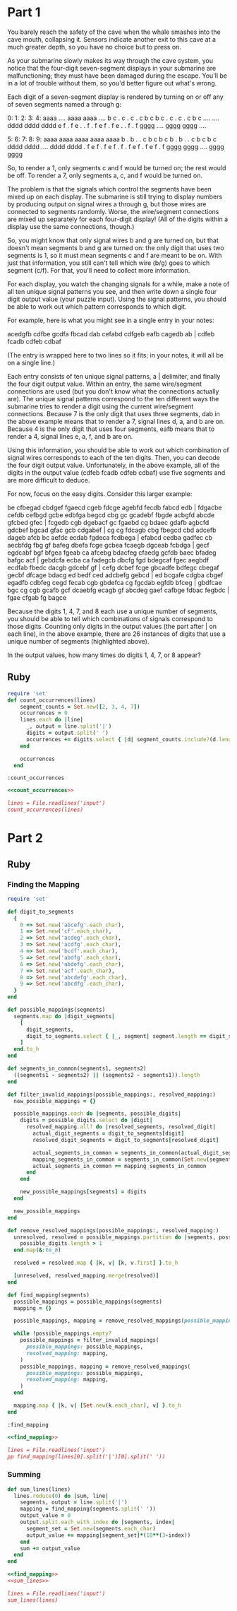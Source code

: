 * Part 1

You barely reach the safety of the cave when the whale smashes into the cave
mouth, collapsing it. Sensors indicate another exit to this cave at a much
greater depth, so you have no choice but to press on.

As your submarine slowly makes its way through the cave system, you notice that
the four-digit seven-segment displays in your submarine are malfunctioning; they
must have been damaged during the escape. You'll be in a lot of trouble without
them, so you'd better figure out what's wrong.

Each digit of a seven-segment display is rendered by turning on or off any of
seven segments named a through g:

  0:      1:      2:      3:      4:
 aaaa    ....    aaaa    aaaa    ....
b    c  .    c  .    c  .    c  b    c
b    c  .    c  .    c  .    c  b    c
 ....    ....    dddd    dddd    dddd
e    f  .    f  e    .  .    f  .    f
e    f  .    f  e    .  .    f  .    f
 gggg    ....    gggg    gggg    ....

  5:      6:      7:      8:      9:
 aaaa    aaaa    aaaa    aaaa    aaaa
b    .  b    .  .    c  b    c  b    c
b    .  b    .  .    c  b    c  b    c
 dddd    dddd    ....    dddd    dddd
.    f  e    f  .    f  e    f  .    f
.    f  e    f  .    f  e    f  .    f
 gggg    gggg    ....    gggg    gggg
 
So, to render a 1, only segments c and f would be turned on; the rest would be
off. To render a 7, only segments a, c, and f would be turned on.

The problem is that the signals which control the segments have been mixed up on
each display. The submarine is still trying to display numbers by producing
output on signal wires a through g, but those wires are connected to segments
randomly. Worse, the wire/segment connections are mixed up separately for each
four-digit display! (All of the digits within a display use the same
connections, though.)

So, you might know that only signal wires b and g are turned on, but that
doesn't mean segments b and g are turned on: the only digit that uses two
segments is 1, so it must mean segments c and f are meant to be on. With just
that information, you still can't tell which wire (b/g) goes to which segment
(c/f). For that, you'll need to collect more information.

For each display, you watch the changing signals for a while, make a note of all
ten unique signal patterns you see, and then write down a single four digit
output value (your puzzle input). Using the signal patterns, you should be able
to work out which pattern corresponds to which digit.

For example, here is what you might see in a single entry in your notes:

acedgfb cdfbe gcdfa fbcad dab cefabd cdfgeb eafb cagedb ab |
cdfeb fcadb cdfeb cdbaf

(The entry is wrapped here to two lines so it fits; in your notes, it will all
be on a single line.)

Each entry consists of ten unique signal patterns, a | delimiter, and finally
the four digit output value. Within an entry, the same wire/segment connections
are used (but you don't know what the connections actually are). The unique
signal patterns correspond to the ten different ways the submarine tries to
render a digit using the current wire/segment connections. Because 7 is the only
digit that uses three segments, dab in the above example means that to render a
7, signal lines d, a, and b are on. Because 4 is the only digit that uses four
segments, eafb means that to render a 4, signal lines e, a, f, and b are on.

Using this information, you should be able to work out which combination of
signal wires corresponds to each of the ten digits. Then, you can decode the
four digit output value. Unfortunately, in the above example, all of the digits
in the output value (cdfeb fcadb cdfeb cdbaf) use five segments and are more
difficult to deduce.

For now, focus on the easy digits. Consider this larger example:

be cfbegad cbdgef fgaecd cgeb fdcge agebfd fecdb fabcd edb |
fdgacbe cefdb cefbgd gcbe
edbfga begcd cbg gc gcadebf fbgde acbgfd abcde gfcbed gfec |
fcgedb cgb dgebacf gc
fgaebd cg bdaec gdafb agbcfd gdcbef bgcad gfac gcb cdgabef |
cg cg fdcagb cbg
fbegcd cbd adcefb dageb afcb bc aefdc ecdab fgdeca fcdbega |
efabcd cedba gadfec cb
aecbfdg fbg gf bafeg dbefa fcge gcbea fcaegb dgceab fcbdga |
gecf egdcabf bgf bfgea
fgeab ca afcebg bdacfeg cfaedg gcfdb baec bfadeg bafgc acf |
gebdcfa ecba ca fadegcb
dbcfg fgd bdegcaf fgec aegbdf ecdfab fbedc dacgb gdcebf gf |
cefg dcbef fcge gbcadfe
bdfegc cbegaf gecbf dfcage bdacg ed bedf ced adcbefg gebcd |
ed bcgafe cdgba cbgef
egadfb cdbfeg cegd fecab cgb gbdefca cg fgcdab egfdb bfceg |
gbdfcae bgc cg cgb
gcafb gcf dcaebfg ecagb gf abcdeg gaef cafbge fdbac fegbdc |
fgae cfgab fg bagce

Because the digits 1, 4, 7, and 8 each use a unique number of segments, you
should be able to tell which combinations of signals correspond to those digits.
Counting only digits in the output values (the part after | on each line), in
the above example, there are 26 instances of digits that use a unique number of
segments (highlighted above).

In the output values, how many times do digits 1, 4, 7, or 8 appear?


** Ruby

#+name: count_occurrences
#+begin_src ruby
  require 'set'
  def count_occurrences(lines)
      segment_counts = Set.new([2, 3, 4, 7])
      occurrences = 0
      lines.each do |line|
        _, output = line.split('|')
        digits = output.split(' ')
        occurrences += digits.select { |d| segment_counts.include?(d.length) }.count
      end

      occurrences
    end
#+end_src

#+RESULTS: count_occurrences
: :count_occurrences

#+begin_src ruby :noweb yes :tangle part1.rb
  <<count_occurrences>>
    
  lines = File.readlines('input')
  count_occurrences(lines)
#+end_src

#+RESULTS:
: 255

* Part 2

** Ruby

*** Finding the Mapping

#+name: find_mapping
#+begin_src ruby
  require 'set'

  def digit_to_segments
    {
      0 => Set.new('abcefg'.each_char),
      1 => Set.new('cf'.each_char),
      2 => Set.new('acdeg'.each_char),
      3 => Set.new('acdfg'.each_char),
      4 => Set.new('bcdf'.each_char),
      5 => Set.new('abdfg'.each_char),
      6 => Set.new('abdefg'.each_char),
      7 => Set.new('acf'.each_char),
      8 => Set.new('abcdefg'.each_char),
      9 => Set.new('abcdfg'.each_char),
    }
  end

  def possible_mappings(segments)
    segments.map do |digit_segments|
      [
        digit_segments,
        digit_to_segments.select { |_, segment| segment.length == digit_segments.length }.keys,
      ]
    end.to_h
  end

  def segments_in_common(segments1, segments2)
    ((segments1 - segments2) || (segments2 - segments1)).length
  end

  def filter_invalid_mappings(possible_mappings:, resolved_mapping:)
    new_possible_mappings = {}

    possible_mappings.each do |segments, possible_digits|
      digits = possible_digits.select do |digit|
        resolved_mapping.all? do |resolved_segments, resolved_digit|
          actual_digit_segments = digit_to_segments[digit]
          resolved_digit_segments = digit_to_segments[resolved_digit]

          actual_segments_in_common = segments_in_common(actual_digit_segments, resolved_digit_segments)
          mapping_segments_in_common = segments_in_common(Set.new(segments.each_char),  Set.new(resolved_segments.each_char))
          actual_segments_in_common == mapping_segments_in_common
        end
      end

      new_possible_mappings[segments] = digits
    end

    new_possible_mappings
  end

  def remove_resolved_mappings(possible_mappings:, resolved_mapping:)
    unresolved, resolved = possible_mappings.partition do |segments, possible_digits|
      possible_digits.length > 1
    end.map(&:to_h)

    resolved = resolved.map { |k, v| [k, v.first] }.to_h

    [unresolved, resolved_mapping.merge(resolved)]
  end

  def find_mapping(segments)
    possible_mappings = possible_mappings(segments)
    mapping = {}

    possible_mappings, mapping = remove_resolved_mappings(possible_mappings: possible_mappings, resolved_mapping: mapping)

    while !possible_mappings.empty?
      possible_mappings = filter_invalid_mappings(
        possible_mappings: possible_mappings,
        resolved_mapping: mapping,
      )
      possible_mappings, mapping = remove_resolved_mappings(
        possible_mappings: possible_mappings,
        resolved_mapping: mapping,
      )
    end

    mapping.map { |k, v| [Set.new(k.each_char), v] }.to_h
  end
#+end_src

#+RESULTS: find_mapping
: :find_mapping

#+begin_src ruby :noweb yes 
  <<find_mapping>>

  lines = File.readlines('input')
  pp find_mapping(lines[0].split('|')[0].split(' '))
#+end_src

#+RESULTS:
| abeg | =>4 | afbdgec | =>8 | bgc | =>7 | bg | =>1 | bafdgc | =>0 | gbeacd | =>9 | abced | =>5 | bedgc | =>3 | fdceba | =>6 |

*** Summing

#+name: sum_lines
#+begin_src ruby :noweb true
  def sum_lines(lines)
    lines.reduce(0) do |sum, line|
      segments, output = line.split('|')
      mapping = find_mapping(segments.split(' '))
      output_value = 0
      output.split.each_with_index do |segments, index|
        segment_set = Set.new(segments.each_char)
        output_value += mapping[segment_set]*(10**(3-index))
      end
      sum += output_value
    end
  end
#+end_src

#+begin_src ruby :noweb yes :tangle part2.rb
  <<find_mapping>>
  <<sum_lines>>
    
  lines = File.readlines('input')
  sum_lines(lines)
#+end_src

#+RESULTS:
: 982158


